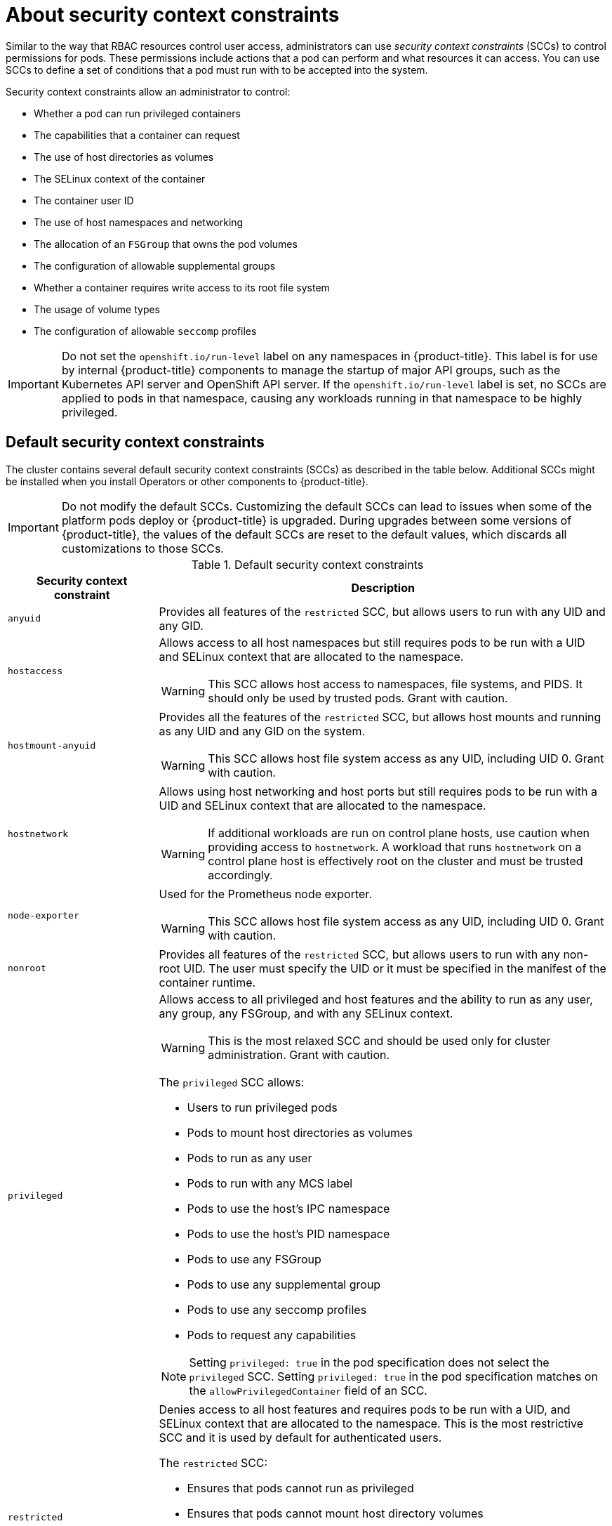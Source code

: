 // Module included in the following assemblies:
//
// * authentication/managing-security-context-constraints.adoc

[id="security-context-constraints-about_{context}"]
= About security context constraints

Similar to the way that RBAC resources control user access, administrators can use _security context constraints_ (SCCs) to control permissions for pods. These permissions include actions that a pod can perform and what resources it can access. You can use SCCs to define a set of conditions that a pod must run with to be accepted into the system.

Security context constraints allow an administrator to control:

* Whether a pod can run privileged containers
* The capabilities that a container can request
* The use of host directories as volumes
* The SELinux context of the container
* The container user ID
* The use of host namespaces and networking
* The allocation of an `FSGroup` that owns the pod volumes
* The configuration of allowable supplemental groups
* Whether a container requires write access to its root file system
* The usage of volume types
* The configuration of allowable `seccomp` profiles

[IMPORTANT]
====
Do not set the `openshift.io/run-level` label on any namespaces in {product-title}. This label is for use by internal {product-title} components to manage the startup of major API groups, such as the Kubernetes API server and OpenShift API server. If the `openshift.io/run-level` label is set, no SCCs are applied to pods in that namespace, causing any workloads running in that namespace to be highly privileged.
====

[id="default-sccs_{context}"]
== Default security context constraints

The cluster contains several default security context constraints (SCCs) as described in the table below. Additional SCCs might be installed when you install Operators or other components to {product-title}.

[IMPORTANT]
====
Do not modify the default SCCs. Customizing the default SCCs can lead to issues when some of the platform pods deploy or {product-title} is upgraded. During upgrades between some versions of {product-title}, the values of the default SCCs are reset to the default values, which discards all customizations to those SCCs.

ifdef::openshift-origin,openshift-enterprise,openshift-webscale[]
Instead, create new SCCs as needed.
endif::[]
====

.Default security context constraints
[cols="1,3a",options="header"]
|===
|Security context constraint |Description

|`anyuid`
| Provides all features of the `restricted` SCC, but allows users to run with any UID and any GID.

ifndef::openshift-dedicated[]
|`hostaccess`
|Allows access to all host namespaces but still requires pods to be run with a UID and SELinux context that are allocated to the namespace.

[WARNING]
====
This SCC allows host access to namespaces, file systems, and PIDS. It should only be used by trusted pods. Grant with caution.
====

|`hostmount-anyuid`
|Provides all the features of the `restricted` SCC, but allows host mounts and running as any UID and any GID on the system.

[WARNING]
====
This SCC allows host file system access as any UID, including UID 0. Grant with caution.
====

|`hostnetwork`
|Allows using host networking and host ports but still requires pods to be run with a UID and SELinux context that are allocated to the namespace.

[WARNING]
====
If additional workloads are run on control plane hosts, use caution when providing access to `hostnetwork`. A workload that runs `hostnetwork` on a control plane host is effectively root on the cluster and must be trusted accordingly.
====

|`node-exporter`
|Used for the Prometheus node exporter.

[WARNING]
====
This SCC allows host file system access as any UID, including UID 0. Grant with caution.
====
endif::[]

|`nonroot`
|Provides all features of the `restricted` SCC, but allows users to run with any non-root UID. The user must specify the UID or it must be specified in the manifest of the container runtime.

ifndef::openshift-dedicated[]
|`privileged`
|Allows access to all privileged and host features and the ability to run as any user, any group, any FSGroup, and with any SELinux context.

[WARNING]
====
This is the most relaxed SCC and should be used only for cluster administration. Grant with caution.
====

The `privileged` SCC allows:

* Users to run privileged pods
* Pods to mount host directories as volumes
* Pods to run as any user
* Pods to run with any MCS label
* Pods to use the host's IPC namespace
* Pods to use the host's PID namespace
* Pods to use any FSGroup
* Pods to use any supplemental group
* Pods to use any seccomp profiles
* Pods to request any capabilities

[NOTE]
====
Setting `privileged: true` in the pod specification does not select the `privileged` SCC. Setting `privileged: true` in the pod specification matches on the `allowPrivilegedContainer` field of an SCC.
====
endif::[]

|`restricted`
|Denies access to all host features and requires pods to be run with a UID, and SELinux context that are allocated to the namespace.  This is the most restrictive SCC and it is used by default for authenticated users.

The `restricted` SCC:

* Ensures that pods cannot run as privileged
* Ensures that pods cannot mount host directory volumes
* Requires that a pod is run as a user in a pre-allocated range of UIDs
* Requires that a pod is run with a pre-allocated MCS label
* Allows pods to use any FSGroup
* Allows pods to use any supplemental group
|===

[id="scc-settings_{context}"]
== Security context constraints settings

Security context constraints (SCCs) are composed of settings and strategies that control the security features
a pod has access to. These settings fall into three categories:

[cols="1,3",options="header"]
|===
|Category
|Description

|Controlled by a boolean
|Fields of this type default to the most restrictive value. For example,
`AllowPrivilegedContainer` is always set to `false` if unspecified.

|Controlled by an allowable set
|Fields of this type are checked against the set to ensure their value is
allowed.

|Controlled by a strategy
a|Items that have a strategy to generate a value provide:

* A mechanism to generate the value, and
* A mechanism to ensure that a specified value falls into the set of allowable
values.

|===

CRI-O has the following default list of capabilities that are allowed for each container of a pod:

* `CHOWN`
* `DAC_OVERRIDE`
* `FSETID`
* `FOWNER`
* `SETGID`
* `SETUID`
* `SETPCAP`
* `NET_BIND_SERVICE`
* `KILL`

The containers use the capabilities from this default list, but pod manifest authors can alter the list by requesting additional capabilities or removing some of the default behaviors. Use the `allowedCapabilities`, `defaultAddCapabilities`, and `requiredDropCapabilities` parameters to control such requests from the pods. With these parameters you can specify which capabilities can be requested, which ones must be added to each container, and which ones must be forbidden, or dropped, from each container.

[NOTE]
====
You can drop all capabilites from containers by setting the `requiredDropCapabilities` parameter to `ALL`. 
====

[id="authorization-SCC-strategies_{context}"]
== Security context constraints strategies

.RunAsUser

* `MustRunAs` - Requires a `runAsUser` to be configured. Uses the configured
`runAsUser` as the default. Validates against the configured `runAsUser`.
* `MustRunAsRange` - Requires minimum and maximum values to be defined if not
using pre-allocated values. Uses the minimum as the default. Validates against
the entire allowable range.
* `MustRunAsNonRoot` - Requires that the pod be submitted with a non-zero
`runAsUser` or have the `USER` directive defined in the image. No default
provided.
* `RunAsAny` - No default provided. Allows any `runAsUser` to be specified.

.SELinuxContext

* `MustRunAs` - Requires `seLinuxOptions` to be configured if not using
pre-allocated values. Uses `seLinuxOptions` as the default. Validates against
`seLinuxOptions`.
* `RunAsAny` - No default provided. Allows any `seLinuxOptions` to be
specified.

.SupplementalGroups

* `MustRunAs` - Requires at least one range to be specified if not using
pre-allocated values. Uses the minimum value of the first range as the default.
Validates against all ranges.
* `RunAsAny` - No default provided. Allows any `supplementalGroups` to be
specified.

.FSGroup

* `MustRunAs` - Requires at least one range to be specified if not using
pre-allocated values. Uses the minimum value of the first range as the default.
Validates against the first ID in the first range.
* `RunAsAny` - No default provided. Allows any `fsGroup` ID to be specified.

ifndef::openshift-dedicated[]
[id="authorization-controlling-volumes_{context}"]
== Controlling volumes

The usage of specific volume types can be controlled by setting the `volumes`
field of the SCC. The allowable values of this field correspond to the volume
sources that are defined when creating a volume:

* link:https://kubernetes.io/docs/concepts/storage/volumes/#awselasticblockstore[`awsElasticBlockStore`]
* link:https://kubernetes.io/docs/concepts/storage/volumes/#azuredisk[`azureDisk`]
* link:https://kubernetes.io/docs/concepts/storage/volumes/#azurefile[`azureFile`]
* link:https://kubernetes.io/docs/concepts/storage/volumes/#cephfs[`cephFS`]
* link:https://kubernetes.io/docs/concepts/storage/volumes/#cinder[`cinder`]
* link:https://kubernetes.io/docs/concepts/storage/volumes/#configmap[`configMap`]
* link:https://kubernetes.io/docs/concepts/storage/volumes/#downwardapi[`downwardAPI`]
* link:https://kubernetes.io/docs/concepts/storage/volumes/#emptydir[`emptyDir`]
* link:https://kubernetes.io/docs/concepts/storage/volumes/#fc[`fc`]
* link:https://kubernetes.io/docs/concepts/storage/volumes/#flexvolume[`flexVolume`]
* link:https://kubernetes.io/docs/concepts/storage/volumes/#flocker[`flocker`]
* link:https://kubernetes.io/docs/concepts/storage/volumes/#gcepersistentdisk[`gcePersistentDisk`]
* link:https://kubernetes.io/docs/concepts/storage/volumes/#gitrepo[`gitRepo`]
* link:https://kubernetes.io/docs/concepts/storage/volumes/#glusterfs[`glusterfs`]
* link:https://kubernetes.io/docs/concepts/storage/volumes/#hostpath[`hostPath`]
* link:https://kubernetes.io/docs/concepts/storage/volumes/#iscsi[`iscsi`]
* link:https://kubernetes.io/docs/concepts/storage/volumes/#nfs[`nfs`]
* link:https://kubernetes.io/docs/concepts/storage/volumes/#persistentvolumeclaim[`persistentVolumeClaim`]
* `photonPersistentDisk`
* link:https://kubernetes.io/docs/concepts/storage/volumes/#portworxvolume[`portworxVolume`]
* link:https://kubernetes.io/docs/concepts/storage/volumes/#projected[`projected`]
* link:https://kubernetes.io/docs/concepts/storage/volumes/#quobyte[`quobyte`]
* link:https://kubernetes.io/docs/concepts/storage/volumes/#rbd[`rbd`]
* link:https://kubernetes.io/docs/concepts/storage/volumes/#scaleio[`scaleIO`]
* link:https://kubernetes.io/docs/concepts/storage/volumes/#secret[`secret`]
* link:https://kubernetes.io/docs/concepts/storage/volumes/#storageos[`storageos`]
* link:https://kubernetes.io/docs/concepts/storage/volumes/#vspherevolume[`vsphereVolume`]
* *** (A special value to allow the use of all volume types.)
* `none` (A special value to disallow the use of all volumes types. Exists only for backwards compatibility.)

The recommended minimum set of allowed volumes for new SCCs are `configMap`,
`downwardAPI`, `emptyDir`, `persistentVolumeClaim`, `secret`, and `projected`.

[NOTE]
====
This list of allowable volume types is not exhaustive because new types are
added with each release of {product-title}.
====

[NOTE]
====
For backwards compatibility, the usage of `allowHostDirVolumePlugin` overrides
settings in the `volumes` field. For example, if `allowHostDirVolumePlugin`
is set to false but allowed in the `volumes` field, then the `hostPath`
value will be removed from `volumes`.
====
endif::[]


[id="admission_{context}"]
== Admission control
_Admission control_ with SCCs allows for control over the creation of resources
based on the capabilities granted to a user.

In terms of the SCCs, this means that an admission controller can inspect the
user information made available in the context to retrieve an appropriate set of
SCCs. Doing so ensures the pod is authorized to make requests about its
operating environment or to generate a set of constraints to apply to the pod.

The set of SCCs that admission uses to authorize a pod are determined by the
user identity and groups that the user belongs to. Additionally, if the pod
specifies a service account, the set of allowable SCCs includes any constraints
accessible to the service account.

Admission uses the following approach to create the final security context for
the pod:

. Retrieve all SCCs available for use.
. Generate field values for security context settings that were not specified
on the request.
. Validate the final settings against the available constraints.

If a matching set of constraints is found, then the pod is accepted. If the
request cannot be matched to an SCC, the pod is rejected.

A pod must validate every field against the SCC. The following are examples for
just two of the fields that must be validated:

[NOTE]
====
These examples are in the context of a strategy using the pre-allocated values.
====

*An FSGroup SCC strategy of `MustRunAs`*

If the pod defines a `fsGroup` ID, then that ID must equal the default
`fsGroup` ID. Otherwise, the pod is not validated by that SCC and the next SCC
is evaluated.

If the `SecurityContextConstraints.fsGroup` field has value `RunAsAny`
and the pod specification omits the `Pod.spec.securityContext.fsGroup`,
then this field is considered valid. Note that it is possible that during
validation, other SCC settings will reject other pod fields and thus cause the
pod to fail.

*A `SupplementalGroups` SCC strategy of `MustRunAs`*

If the pod specification defines one or more `supplementalGroups` IDs, then
the pod's IDs must equal one of the IDs in the namespace's
`openshift.io/sa.scc.supplemental-groups` annotation. Otherwise, the pod is not
validated by that SCC and the next SCC is evaluated.

If the `SecurityContextConstraints.supplementalGroups` field has value `RunAsAny`
and the pod specification omits the `Pod.spec.securityContext.supplementalGroups`,
then this field is considered valid. Note that it is possible that during
validation, other SCC settings will reject other pod fields and thus cause the
pod to fail.

[id="scc-prioritization_{context}"]
== Security context constraints prioritization

Security context constraints (SCCs) have a priority field that affects the ordering when attempting to
validate a request by the admission controller. A higher priority
SCC is moved to the front of the set when sorting. When the complete set
of available SCCs are determined they are ordered by:

. Highest priority first, nil is considered a 0 priority
. If priorities are equal, the SCCs will be sorted from most restrictive to least restrictive
. If both priorities and restrictions are equal the SCCs will be sorted by name

By default, the `anyuid` SCC granted to cluster administrators is given priority
in their SCC set. This allows cluster administrators to run pods as any
user by without specifying a `RunAsUser` on the pod's `SecurityContext`. The
administrator may still specify a `RunAsUser` if they wish.
